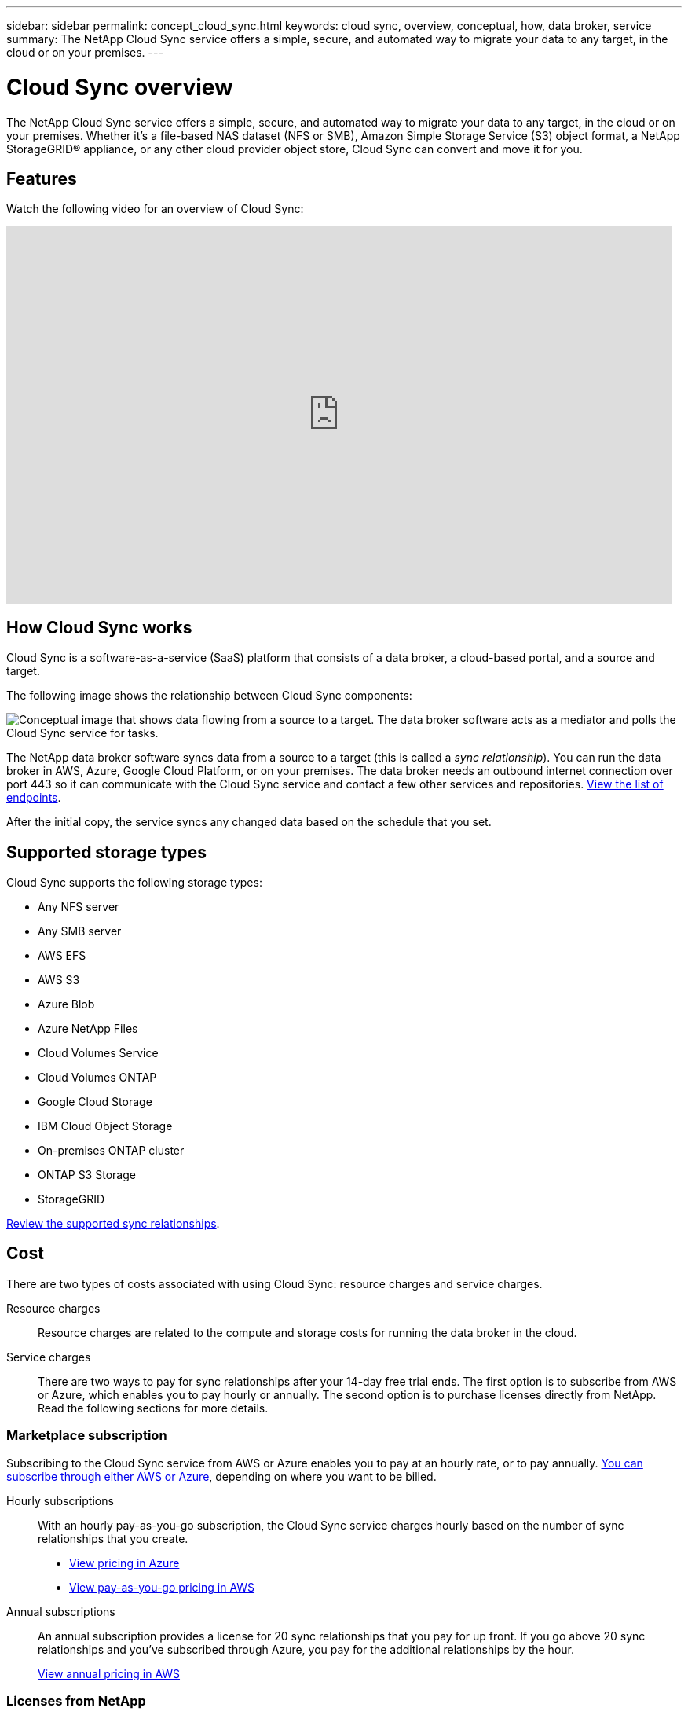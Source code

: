 ---
sidebar: sidebar
permalink: concept_cloud_sync.html
keywords: cloud sync, overview, conceptual, how, data broker, service
summary: The NetApp Cloud Sync service offers a simple, secure, and automated way to migrate your data to any target, in the cloud or on your premises.
---

= Cloud Sync overview
:hardbreaks:
:nofooter:
:icons: font
:linkattrs:
:imagesdir: ./media/

[.lead]
The NetApp Cloud Sync service offers a simple, secure, and automated way to migrate your data to any target, in the cloud or on your premises. Whether it’s a file-based NAS dataset (NFS or SMB), Amazon Simple Storage Service (S3) object format, a NetApp StorageGRID® appliance, or any other cloud provider object store, Cloud Sync can convert and move it for you.

== Features

Watch the following video for an overview of Cloud Sync:

video::oZNJtLvgNfQ[youtube, width=848, height=480]

== How Cloud Sync works

Cloud Sync is a software-as-a-service (SaaS) platform that consists of a data broker, a cloud-based portal, and a source and target.

The following image shows the relationship between Cloud Sync components:

image:diagram_cloud_sync_overview.gif[Conceptual image that shows data flowing from a source to a target. The data broker software acts as a mediator and polls the Cloud Sync service for tasks.]

The NetApp data broker software syncs data from a source to a target (this is called a _sync relationship_). You can run the data broker in AWS, Azure, Google Cloud Platform, or on your premises. The data broker needs an outbound internet connection over port 443 so it can communicate with the Cloud Sync service and contact a few other services and repositories. link:reference_sync_networking.html[View the list of endpoints].

After the initial copy, the service syncs any changed data based on the schedule that you set.

== Supported storage types

Cloud Sync supports the following storage types:

* Any NFS server
* Any SMB server
* AWS EFS
* AWS S3
* Azure Blob
* Azure NetApp Files
* Cloud Volumes Service
* Cloud Volumes ONTAP
* Google Cloud Storage
* IBM Cloud Object Storage
* On-premises ONTAP cluster
* ONTAP S3 Storage
* StorageGRID

link:reference_sync_requirements.html[Review the supported sync relationships].

== Cost

There are two types of costs associated with using Cloud Sync: resource charges and service charges.

Resource charges:: Resource charges are related to the compute and storage costs for running the data broker in the cloud.

Service charges:: There are two ways to pay for sync relationships after your 14-day free trial ends. The first option is to subscribe from AWS or Azure, which enables you to pay hourly or annually. The second option is to purchase licenses directly from NetApp. Read the following sections for more details.

=== Marketplace subscription

Subscribing to the Cloud Sync service from AWS or Azure enables you to pay at an hourly rate, or to pay annually. link:task_sync_licensing.html[You can subscribe through either AWS or Azure], depending on where you want to be billed.

Hourly subscriptions::
With an hourly pay-as-you-go subscription, the Cloud Sync service charges hourly based on the number of sync relationships that you create.
+
* https://azuremarketplace.microsoft.com/en-us/marketplace/apps/netapp.cloud-sync-service?tab=PlansAndPrice[View pricing in Azure^]
* https://aws.amazon.com/marketplace/pp/B01LZV5DUJ[View pay-as-you-go pricing in AWS^]

Annual subscriptions::
An annual subscription provides a license for 20 sync relationships that you pay for up front. If you go above 20 sync relationships and you've subscribed through Azure, you pay for the additional relationships by the hour.
+
https://aws.amazon.com/marketplace/pp/B06XX5V3M2[View annual pricing in AWS^]

=== Licenses from NetApp

Another way to pay for sync relationships up front is by purchasing licenses directly from NetApp. Each license enables you to create up to 20 sync relationships.

You can use these licenses with an AWS or Azure subscription. For example, if you have 25 sync relationships, you can pay for the first 20 sync relationships using a license and then pay-as-you-go from AWS or Azure with the remaining 5 sync relationships.

link:task_sync_licensing.html[Learn how to purchase licenses and add them to Cloud Sync].

=== License terms

Customers who purchase a Bring Your Own License (BYOL) to the Cloud Sync service should be aware of limitations associated with the license entitlement.

* Customers are entitled to leverage the BYOL license for a term not to exceed one year from the date of delivery.

* Customers are entitled to leverage the BYOL license to establish and not to exceed a total of 20 individual connections between a source and a target (each a “sync relationship”).

* A customer’s entitlement expires at the conclusion of the one-year license term, irrespective as to whether Customer has reached the 20 sync relationship limitation.

* In the event the Customer chooses to renew its license, unused sync relationships associated from the previous license grant DO NOT roll over to the license renewal.

== Data privacy

NetApp doesn't have access to any credentials that you provide while using the Cloud Sync service. The credentials are stored directly on the data broker machine, which resides in your network.

Depending on the configuration that you choose, Cloud Sync might prompt you for credentials when you create a new relationship. For example, when setting up a relationship that includes an SMB server, or when deploying the data broker in AWS.

These credentials are always saved directly to the data broker itself. The data broker resides on a machine in your network, whether it's on premises or in your cloud account. The credentials are never made available to NetApp.

The credentials are locally encrypted on the data broker machine using HashiCorp Vault.

== Limitations

* Cloud Sync is not supported in China.

* In addition to China, the Cloud Sync data broker is not supported in the following regions:
** AWS GovCloud (US)
** Azure US Gov
** Azure US DoD
